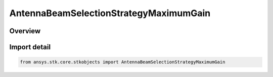AntennaBeamSelectionStrategyMaximumGain
=======================================

.. py:class:: ansys.stk.core.stkobjects.AntennaBeamSelectionStrategyMaximumGain

   Bases: :py:class:`~ansys.stk.core.stkobjects.IAntennaBeamSelectionStrategy`

   Class defining a maximum gain beam selection strategy.

.. py:currentmodule:: AntennaBeamSelectionStrategyMaximumGain

Overview
--------



Import detail
-------------

.. code-block:: python

    from ansys.stk.core.stkobjects import AntennaBeamSelectionStrategyMaximumGain



